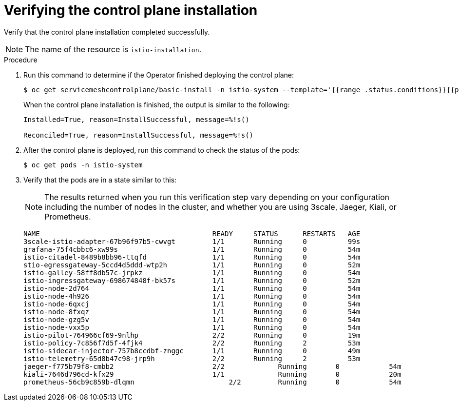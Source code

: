 // Module included in the following assemblies:
//
// * service_mesh/service_mesh_install/installing-ossm.adoc

[id="ossm-control-plane-verify_{context}"]

= Verifying the control plane installation

Verify that the control plane installation completed successfully.

[NOTE]
====
The name of the resource is `istio-installation`.
====

.Procedure

. Run this command to determine if the Operator finished deploying the control plane:
+
----
$ oc get servicemeshcontrolplane/basic-install -n istio-system --template='{{range .status.conditions}}{{printf "%s=%s, reason=%s, message=%s\n\n" .type .status .reason .message}}{{end}}'
----
+
When the control plane installation is finished, the output is similar to the following:
+
----
Installed=True, reason=InstallSuccessful, message=%!s()

Reconciled=True, reason=InstallSuccessful, message=%!s()
----

. After the control plane is deployed, run this command to check the status of the pods:
+
----
$ oc get pods -n istio-system
----

. Verify that the pods are in a state similar to this:
+
[NOTE]
====
The results returned when you run this verification step vary depending on your configuration including the number of nodes in the cluster, and whether you are using 3scale, Jaeger, Kiali, or Prometheus.
====
+
----
NAME                                          READY     STATUS      RESTARTS   AGE
3scale-istio-adapter-67b96f97b5-cwvgt         1/1       Running     0          99s
grafana-75f4cbbc6-xw99s                       1/1       Running     0          54m
istio-citadel-8489b8bb96-ttqfd                1/1       Running     0          54m
stio-egressgateway-5ccd4d5ddd-wtp2h           1/1       Running     0          52m
istio-galley-58ff8db57c-jrpkz                 1/1       Running     0          54m
istio-ingressgateway-698674848f-bk57s         1/1       Running     0          52m
istio-node-2d764                              1/1       Running     0          54m
istio-node-4h926                              1/1       Running     0          54m
istio-node-6qxcj                              1/1       Running     0          54m
istio-node-8fxqz                              1/1       Running     0          54m
istio-node-gzg5v                              1/1       Running     0          54m
istio-node-vxx5p                              1/1       Running     0          54m
istio-pilot-764966cf69-9nlhp                  2/2       Running     0          19m
istio-policy-7c856f7d5f-4fjk4                 2/2       Running     2          53m
istio-sidecar-injector-757b8ccdbf-znggc       1/1       Running     0          49m
istio-telemetry-65d8b47c98-jrp9h              2/2       Running     2          53m
jaeger-f775b79f8-cmbb2	                      2/2	      Running	    0	         54m
kiali-7646d796cd-kfx29	                      1/1	      Running	    0	         20m
prometheus-56cb9c859b-dlqmn	                  2/2	      Running	    0	         54m
----
